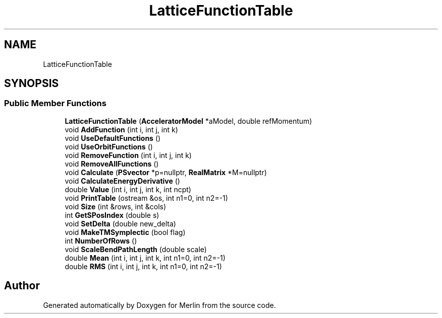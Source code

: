 .TH "LatticeFunctionTable" 3 "Fri Aug 4 2017" "Version 5.02" "Merlin" \" -*- nroff -*-
.ad l
.nh
.SH NAME
LatticeFunctionTable
.SH SYNOPSIS
.br
.PP
.SS "Public Member Functions"

.in +1c
.ti -1c
.RI "\fBLatticeFunctionTable\fP (\fBAcceleratorModel\fP *aModel, double refMomentum)"
.br
.ti -1c
.RI "void \fBAddFunction\fP (int i, int j, int k)"
.br
.ti -1c
.RI "void \fBUseDefaultFunctions\fP ()"
.br
.ti -1c
.RI "void \fBUseOrbitFunctions\fP ()"
.br
.ti -1c
.RI "void \fBRemoveFunction\fP (int i, int j, int k)"
.br
.ti -1c
.RI "void \fBRemoveAllFunctions\fP ()"
.br
.ti -1c
.RI "void \fBCalculate\fP (\fBPSvector\fP *p=nullptr, \fBRealMatrix\fP *M=nullptr)"
.br
.ti -1c
.RI "void \fBCalculateEnergyDerivative\fP ()"
.br
.ti -1c
.RI "double \fBValue\fP (int i, int j, int k, int ncpt)"
.br
.ti -1c
.RI "void \fBPrintTable\fP (ostream &os, int n1=0, int n2=\-1)"
.br
.ti -1c
.RI "void \fBSize\fP (int &rows, int &cols)"
.br
.ti -1c
.RI "int \fBGetSPosIndex\fP (double s)"
.br
.ti -1c
.RI "void \fBSetDelta\fP (double new_delta)"
.br
.ti -1c
.RI "void \fBMakeTMSymplectic\fP (bool flag)"
.br
.ti -1c
.RI "int \fBNumberOfRows\fP ()"
.br
.ti -1c
.RI "void \fBScaleBendPathLength\fP (double scale)"
.br
.ti -1c
.RI "double \fBMean\fP (int i, int j, int k, int n1=0, int n2=\-1)"
.br
.ti -1c
.RI "double \fBRMS\fP (int i, int j, int k, int n1=0, int n2=\-1)"
.br
.in -1c

.SH "Author"
.PP 
Generated automatically by Doxygen for Merlin from the source code\&.
